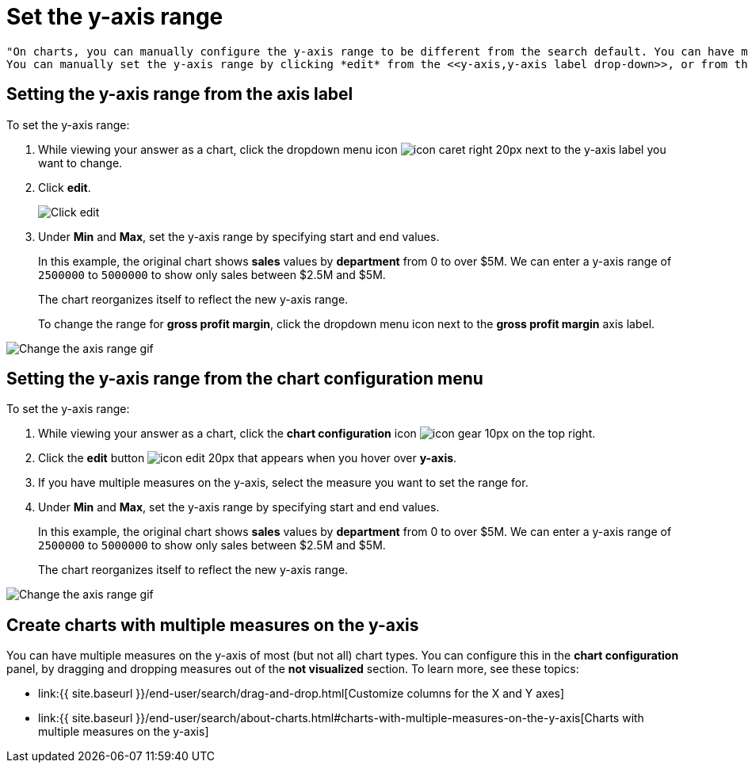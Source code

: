 = Set the y-axis range

 "On charts, you can manually configure the y-axis range to be different from the search default. You can have multiple measures on the y-axis of many charts.
 You can manually set the y-axis range by clicking *edit* from the <<y-axis,y-axis label drop-down>>, or from the <<chart-config-edit,*chart configuration* menu>>.

[#y-axis]
== Setting the y-axis range from the axis label

To set the y-axis range:

. While viewing your answer as a chart, click the dropdown menu icon image:{{ site.baseurl }}/images/icon-caret-right-20px.png[] next to the y-axis label you want to change.
. Click *edit*.
+
image::{{ site.baseurl }}/images/chartconfig-edityaxis.png[Click edit]

. Under *Min* and *Max*, set the y-axis range by specifying start and end values.
+
In this example, the original chart shows *sales* values by *department*  from 0 to over $5M.
We can enter a y-axis range of `2500000` to `5000000` to  show only sales between $2.5M and $5M.
+
The chart reorganizes itself to reflect the new y-axis range.
+
To change the range for *gross profit margin*, click the dropdown menu icon next to the *gross profit margin* axis label.

image::{{ site.baseurl }}/images/chart-config-axis-range.gif[Change the axis range gif]

[#chart-config-edit]
== Setting the y-axis range from the chart configuration menu

To set the y-axis range:

. While viewing your answer as a chart, click the *chart configuration* icon image:{{ site.baseurl }}/images/icon-gear-10px.png[] on the top right.
. Click the *edit* button image:{{ site.baseurl }}/images/icon-edit-20px.png[] that appears when you hover over *y-axis*.
. If you have multiple measures on the y-axis, select the measure you want to set the range for.
. Under *Min* and *Max*, set the y-axis range by specifying start and end values.
+
In this example, the original chart shows *sales* values by *department*  from 0 to over $5M.
We can enter a y-axis range of `2500000` to `5000000` to  show only sales between $2.5M and $5M.
+
The chart reorganizes itself to reflect the new y-axis range.

image::{{ site.baseurl }}/images/chart-config-y-axis.gif[Change the axis range gif]

== Create charts with multiple measures on the y-axis

You can have multiple measures on the y-axis of most (but not all) chart types.
You can configure this in the *chart configuration* panel, by dragging and dropping measures out of the *not visualized* section.
To learn more, see these topics:

* link:{{ site.baseurl }}/end-user/search/drag-and-drop.html[Customize columns for the X and Y axes]
* link:{{ site.baseurl }}/end-user/search/about-charts.html#charts-with-multiple-measures-on-the-y-axis[Charts with multiple measures on the y-axis]
